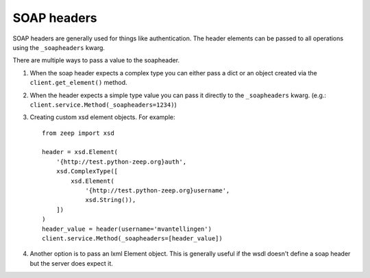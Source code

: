 ============
SOAP headers
============
SOAP headers are generally used for things like authentication. The header
elements can be passed to all operations using the ``_soapheaders`` kwarg.

There are multiple ways to pass a value to the soapheader.

1. When the soap header expects a complex type you can either pass a dict or
   an object created via the ``client.get_element()`` method.
2. When the header expects a simple type value you can pass it directly to the
   ``_soapheaders`` kwarg. (e.g.: ``client.service.Method(_soapheaders=1234)``)
3. Creating custom xsd element objects. For example::

    from zeep import xsd

    header = xsd.Element(
        '{http://test.python-zeep.org}auth',
        xsd.ComplexType([
            xsd.Element(
                '{http://test.python-zeep.org}username', 
                xsd.String()),
        ])
    )
    header_value = header(username='mvantellingen')
    client.service.Method(_soapheaders=[header_value])

4. Another option is to pass an lxml Element object. This is generally useful
   if the wsdl doesn't define a soap header but the server does expect it. 
